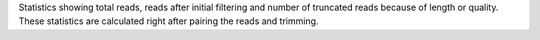 Statistics showing total reads, reads after initial filtering and number of truncated reads because of length or quality.
These statistics are calculated right after pairing the reads and trimming.